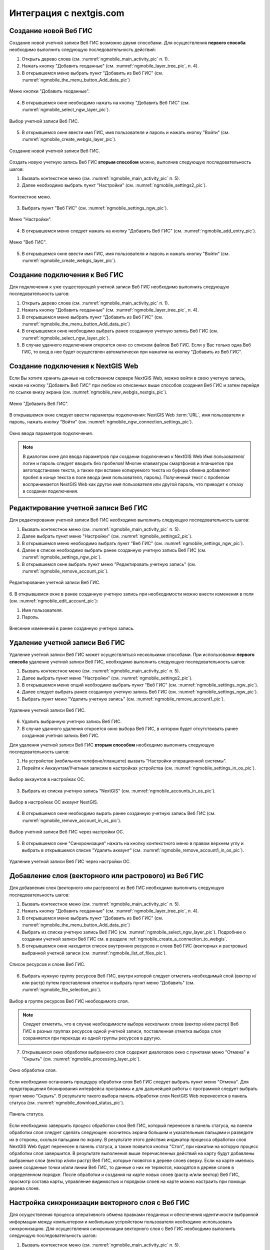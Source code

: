 .. sectionauthor::  Наталья Барышникова <Nshelekhova@gmail.com>

.. _ngmobile_integration:

Интеграция с nextgis.com 
========================

.. versionadded:: 2.2

.. only:: html
   
   С основными возможностями программного обеспечения ВебГИС можно ознакомиться 
   в разделе :ref:`Веб ГИС <ngcom_description>`.

.. only:: latex

   С основными возможностями программного обеспечения ВебГИС можно ознакомиться 
   в разделе `Веб ГИС: описание и возможности :ref:`Веб ГИС <ngcom_description>`.

.. _ngmobile_create_a_connection_to_webgis:

Создание новой Веб ГИС
----------------------

Создание новой учетной записи Веб ГИС возможно двумя способами. Для осуществления **первого способа** необходимо выполнить следующую последовательность действий:

1. Открыть дерево слоев (см. :numref:`ngmobile_main_activity_pic` п. 1). 
2. Нажать кнопку "Добавить геоданные" (см. :numref:`ngmobile_layer_tree_pic`, п. 4).
3. В открывшемся меню выбрать пункт "Добавить из Веб ГИС" (см. :numref:`ngmobile_the_menu_button_Add_data_pic`) 

.. figure:: _static/ngmobile_the_menu_button_Add_data.png
   :name: ngmobile_the_menu_button_Add_data_pic
   :align: center
   :height: 10cm
  
   Меню кнопки "Добавить геоданные".

4. В открывшемся окне необходимо нажать на кнопку "Добавить Веб ГИС" (см. :numref:`ngmobile_select_ngw_layer_pic`).

.. figure:: _static/select_layer.png.png
   :name: ngmobile_select_ngw_layer_pic
   :align: center
   :height: 10cm
   
   Выбор учетной записи Веб ГИС.
   
5. В открывшемся окне ввести имя ГИС, имя пользователя и пароль и нажать кнопку "Войти" (см. :numref:`ngmobile_create_webgis_layer_pic`).

.. figure:: _static/new_webgis.png
   :name: ngmobile_create_webgis_layer_pic
   :align: center
   :height: 10cm
   
   Создание новой учетной записи Веб ГИС.
   
Создать новую учетную запись Веб ГИС **вторым способом** можно, выполнив следующую последовательность шагов:

1. Вызвать контекстное меню (см. :numref:`ngmobile_main_activity_pic` п. 5). 
   
2. Далее необходимо выбрать пункт "Настройки" (см. :numref:`ngmobile_settings2_pic`).

.. figure:: _static/settings.png.png
   :name: ngmobile_settings2_pic
   :align: center
   :height: 10cm

   Контекстное меню.

3. Выбрать пункт "Веб ГИС" (см. :numref:`ngmobile_settings_ngw_pic`).  

.. figure:: _static/settings_NGW.png
   :name: ngmobile_settings_ngw_pic
   :align: center
   :height: 10cm
   
   Меню "Настройки".
  
4. В открывшемся меню следует нажать на кнопку "Добавить Веб ГИС" (см. :numref:`ngmobile_add_entry_pic`).  
   
.. figure:: _static/add_entry.png
   :name: ngmobile_add_entry_pic
   :align: center
   :height: 10cm

   Меню "Веб ГИС".

5. В открывшемся окне ввести имя ГИС, имя пользователя и пароль и нажать кнопку "Войти" (см. :numref:`ngmobile_create_webgis_layer_pic`).

.. _ngmobile_create_a_connection:

Создание подключения к Веб ГИС
------------------------------

Для подключения к уже существующей учетной записи Веб ГИС необходимо 
выполнить следующую последовательность шагов:

1. Открыть дерево слоев (см. :numref:`ngmobile_main_activity_pic` п. 1). 
2. Нажать кнопку "Добавить геоданные" (см. :numref:`ngmobile_layer_tree_pic`, п. 4).
3. В открывшемся меню выбрать пункт "Добавить из Веб ГИС" (см. :numref:`ngmobile_the_menu_button_Add_data_pic`) 
4. В открывшемся окне необходимо выбрать ранее созданную учетную запись Веб ГИС (см. :numref:`ngmobile_select_ngw_layer_pic`).
5. В случае удачного подключения откроется окно со списком файлов Веб ГИС. Если у Вас только одна Веб ГИС, то вход в нее будет осуществлен автоматически при нажатии на кнопку "Добавить из Веб ГИС".

.. _ngmobile_create_a_connection_to_nextgis_web:

Создание подключения к NextGIS Web
----------------------------------

.. only:: html
   
   С основными возможностями программного обеспечения NextGIS Web можно ознакомиться 
   в разделе :ref:`ngw_keyfeatures`.

.. only:: latex

   С основными возможностями программного обеспечения NextGIS Web можно ознакомиться 
   в разделе `Основные возможности NextGIS Web <http://docs.nextgis.ru/docs_ngweb/source/general.html#ngweb-keyfeatures>`_.
   
Если Вы хотите хранить данные на собственном сервере NextGIS Web, можно войти в свою учетную запись, нажав на кнопку "Добавить Веб ГИС" при любом из описанных выше способов создания Веб ГИС и затем перейдя по ссылке внизу экрана (см. :numref:`ngmobile_new_webgis_nextgis_pic`).

.. figure:: _static/new_webgis_nextgis.png
   :name: ngmobile_new_webgis_nextgis_pic
   :align: center
   :height: 10cm

   Меню "Добавить Веб ГИС".

В открывшемся окне следует ввести параметры подключения: NextGIS Web :term:`URL`, имя пользователя и пароль, нажать кнопку "Войти" (см. :numref:`ngmobile_ngw_connection_settings_pic`).

.. figure:: _static/nextgis_web.png
   :name: ngmobile_ngw_connection_settings_pic
   :align: center
   :height: 10cm

   Окно ввода параметров подключения.
      
.. note::
   В диалогом окне для ввода параметров при создании подключения к NextGIS Web 
   Имя пользователя/логин и пароль следует вводить без пробелов!
   Mногие клавиатуры смартфонов и планшетов при автоподстановке текста, а также 
   при вставке копируемого текста из буфера обмена добавляют пробел в конце текста 
   в поле ввода (имя пользователя, пароль). Полученный текст с пробелом воспринимается 
   NextGIS Web как другое имя пользователя или другой пароль, что приводит к отказу 
   в создании подключения.

.. _ngmobile_change_account:

Редактирование учетной записи Веб ГИС
-------------------------------------

Для редактирования учетной записи Веб ГИС необходимо выполнить следующую 
последовательность шагов:

1. Вызвать контекстное меню (см. :numref:`ngmobile_main_activity_pic` п. 5). 
2. Далее выбрать пункт меню "Настройки" (см. :numref:`ngmobile_settings2_pic`).
3. В открывшемся меню необходимо выбрать пункт "Веб ГИС"
   (см. :numref:`ngmobile_settings_ngw_pic`). 
4. Далее в списке необходимо выбрать ранее созданную учетную запись 
   Веб ГИС (см. :numref:`ngmobile_settings_ngw_pic`). 
5. В открывшемся окне выбрать пункт меню "Редактировать учетную запись" (см. :numref:`ngmobile_remove_account_pic`).

.. figure:: _static/remove_account.png
   :name: ngmobile_remove_account_pic
   :align: center
   :height: 10cm
    
   Редактирование учетной записи Веб ГИС.  

6. В открывшемся окне в ранее созданную учетную запись при необходимости 
можно внести изменения в поля (см. :numref:`ngmobile_edit_account_pic`):

1. Имя пользователя.
2. Пароль.

.. figure:: _static/ng_mobile_edit_account.png
   :name: ngmobile_edit_account_pic
   :align: center
   :height: 10cm

   Внесение изменений в ранее созданную учетную запись. 

.. _ngmobile_delete_account:

Удаление учетной записи Веб ГИС
-------------------------------

Удаление учетной записи Веб ГИС может осуществляться несколькими способами. 
При использовании **первого способа** удаление учетной записи Веб ГИС, необходимо 
выполнить следующую последовательность шагов:

1. Вызвать контекстное меню (см. :numref:`ngmobile_main_activity_pic` п. 5). 
2. Далее выбрать пункт меню "Настройки" (см. :numref:`ngmobile_settings2_pic`).
3. В открывшемся меню опций необходимо выбрать пункт "Веб ГИС"
   (см. :numref:`ngmobile_settings_ngw_pic`). 

4. Далее следует выбрать ранее созданную учетную запись 
   Веб ГИС (см. :numref:`ngmobile_settings_ngw_pic`). 
   
5. Выбрать пункт меню "Удалить учетную запись" (см. :numref:`ngmobile_remove_account1_pic`).

.. figure:: _static/remove_account1.png
   :name: ngmobile_remove_account1_pic
   :align: center
   :height: 10cm
    
   Удаление учетной записи Веб ГИС.  
   
6. Удалить выбранную учетную запись Веб ГИС.
7. В случае удачного удаления откроется окно выбора Веб ГИС, в котором будет отсутствовать 
   ранее созданная учетная запись Веб ГИС.

Для удаления учетной записи Веб ГИС **вторым способом** необходимо выполнить 
следующую последовательность шагов:

1. На устройстве (мобильном телефоне/планшете) вызвать "Настройки операционной системы".
2. Перейти к Аккаунтам/Учетным записям в настройках устройства (см. :numref:`ngmobile_settings_in_os_pic`).

.. figure:: _static/settings_in_os.png
   :name: ngmobile_settings_in_os_pic
   :align: center
   :height: 10cm
   
   Выбор аккаунтов в настройках ОС.
   
3. Выбрать из списка учетную запись "NextGIS" (см. :numref:`ngmobile_accounts_in_os_pic`).

.. figure:: _static/accounts_in_os.png
   :name: ngmobile_accounts_in_os_pic
   :align: center
   :height: 10cm
   
   Выбор в настройках ОС аккаунт NextGIS. 

4. В открывшемся окне необходимо вырать ранее созданную учетную запись Веб ГИС (см. :numref:`ngmobile_remove_account_in_os_pic`).

.. figure:: _static/remove_account_in_os.png
   :name: ngmobile_remove_account_in_os_pic
   :align: center
   :height: 10cm
   
   Выбор учетной записи Веб ГИС через настройки ОС. 

5. В открывшемся окне "Синхронизация" нажать на кнопку контекстного меню в правом верхнем углу и выбрать в открывшемся списке "Удалить аккаунт" (см. :numref:`ngmobile_remove_account1_in_os_pic`).

.. figure:: _static/remove_account1_in_os.png
   :name: ngmobile_remove_account1_in_os_pic
   :align: center
   :height: 10cm
   
   Удаление учетной записи Веб ГИС через настройки ОС.

.. _ngmobile_add_layer_webgis:

Добавление слоя (векторного или растрового) из Веб ГИС
------------------------------------------------------

Для добавления слоя (векторного или растрового) из Веб ГИС необходимо выполнить 
следующую последовательность шагов:

1. Вызвать контекстное меню (см. :numref:`ngmobile_main_activity_pic` п. 5). 
2. Нажать кнопку "Добавить геоданные" (см. :numref:`ngmobile_layer_tree_pic`, п. 4).
3. В открывшемся меню выбрать пункт "Добавить из Веб ГИС" (см. :numref:`ngmobile_the_menu_button_Add_data_pic`) 
4. Выбрать из списка учетную запись Веб ГИС (см. :numref:`ngmobile_select_ngw_layer_pic`).
   Подробнее о создании учетной записи Веб ГИС см. в разделе :ref:`ngmobile_сreate_a_connection_to_webgis`. 
5. В открывшемся окне находится список внутренних ресурсов и слоев Веб ГИС (векторных и растровых) выбранной учетной записи (см. :numref:`ngmobile_list_of_files_pic`).

.. figure:: _static/list_of_files.png
   :name: ngmobile_list_of_files_pic
   :align: center
   :height: 10cm
   
   Список ресурсов и слоев Веб ГИС.

6. Выбрать нужную группу ресурсов Веб ГИС, внутри которой следует отметить необходимый 
   слой (вектор и/или растр) путем проставления отметок и выбрать пункт 
   меню "Добавить" (см. :numref:`ngmobile_file_selection_pic`).
 
.. figure:: _static/file_selection.png
   :name: ngmobile_file_selection_pic
   :align: center
   :width: 10cm
   
   Выбор в группе ресурсов Веб ГИС необходимого слоя.  

.. note::
   Следует отметить, что в случае необходимости выбора нескольких слоев (вектор и/или растр)
   Веб ГИС в разных группах ресурсов одной учетной записи, поставленная отметка 
   выбора слоя сохраняется при переходе из одной группы ресурсов в другую.  

7. Открывшееся окно обработки выбранного слоя содержит диалоговое окно с пунктами меню 
   "Отмена" и "Скрыть" (см. :numref:`ngmobile_processing_layer_pic`).
    
.. figure:: _static/processing_layer.png
   :name: ngmobile_processing_layer_pic
   :align: center
   :height: 10cm

   Окно обработки слоя.

Если необходимо остановить процедуру обработки слоя Веб ГИС следует выбрать 
пункт меню "Отмена". 
Для предотвращения блокирования интерфейса программы и для дальнейшей работы с 
программой следует выбрать пункт меню "Скрыть". В результате такого выбора 
панель обработки слоя NextGIS Web перенесется в панель статуса 
(см. :numref:`ngmobile_download_status_pic`).

.. figure:: _static/download_status.png
   :name: ngmobile_download_status_pic
   :align: center
   :height: 10cm

   Панель статуса.
 
Если необходимо завершить процесс обработки слоя Веб ГИС, который перенесен 
в панель статуса, на панели обработки слоя следует сделать следующее: коснитесь экрана 
большим и указательным пальцами и разведите их в стороны, скользя пальцами по экрану. 
В результате этого действия индикатор процесса обработки слоя NextGIS Web будет перенесен 
в панель статуса, а также появится кнопка "Стоп", при нажатии на которую процесс обработки
слоя завершится.
В результате выполнения выше перечисленных действий на карту будут добавлены выбранные
слои (вектор и/или растр) Веб ГИС, которые появятся в дереве слоев сверху. 
Если на карте имелись ранее созданные точки и/или линии Веб ГИС, то данные о них не теряются, 
находятся в дереве слоев в определенном порядке.
После обработки и создания на карте новых слоев (растр и/или вектор) Веб ГИС, 
просмотр состава карты, управление видимостью и порядком слоев на карте можно настраить 
при помощи дерева слоев.  

.. _ngmobile_syncronization_layer_webgis:

Настройка синхронизации векторного слоя с Веб ГИС
-------------------------------------------------

Для осуществления процесса оперативного обмена правками геоданных и обеспечения 
идентичности выбранной информации между компьютером и мобильным устройством пользователя 
необходимо использовать синхронизацию. Для осуществления синхронизации векторного 
слоя с Веб ГИС необходимо выполнить следующую последовательность шагов:
 
1. Вызвать контекстное меню (см. :numref:`ngmobile_main_activity_pic` п. 5). 
2. Далее выбрать пункт меню "Настройки" (см. :numref:`ngmobile_settings2_pic`).
3. В открывшемся меню опций необходимо выбрать пункт "Веб ГИС"
   (см. :numref:`ngmobile_settings_ngw_pic`). 

4. Далее следует выбрать ранее созданную учетную запись Веб ГИС (см. :numref:`ngmobile_select_ngw_layer_pic`). 
   
5. В открывшемся меню имеются пункты (см. :numref:`ngmobile_connection_properties_window_pic`):
  
   - синхронизация/автоматическая синхронизация с возможностью постановки отметки; 
     о разрешении процесса синхронизации на мобильном устройстве; 
   - синхронизация конкретного слоя с Веб ГИС;
   - интервал синхронизации (можно изменить, может составлять от 5 минут до 2 часов).

.. figure:: _static/connection_properties_window.png
   :name: ngmobile_connection_properties_window_pic
   :align: center
   :height: 10cm
 
   Окно свойств подключения.

После выбора слоя и проставления отметки о разрешении процесса синхронизации с 
Веб ГИС возле иконки слоя появляется иконка о начале процесса 
синхронизации в виде замкнутых стрелок. Такая же иконка появляется и в дереве слоев 
напротив слоя, участвующего в синхронизации (см. :numref:`ngmobile_layers_tree_int_pic`):

.. figure:: _static/layers_tree_int.png
   :name: ngmobile_layers_tree_int_pic
   :align: center
   :height: 10cm

   Дерево слоев.
